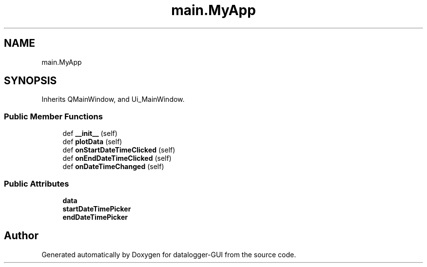 .TH "main.MyApp" 3 "Wed Aug 5 2020" "datalogger-GUI" \" -*- nroff -*-
.ad l
.nh
.SH NAME
main.MyApp
.SH SYNOPSIS
.br
.PP
.PP
Inherits QMainWindow, and Ui_MainWindow\&.
.SS "Public Member Functions"

.in +1c
.ti -1c
.RI "def \fB__init__\fP (self)"
.br
.ti -1c
.RI "def \fBplotData\fP (self)"
.br
.ti -1c
.RI "def \fBonStartDateTimeClicked\fP (self)"
.br
.ti -1c
.RI "def \fBonEndDateTimeClicked\fP (self)"
.br
.ti -1c
.RI "def \fBonDateTimeChanged\fP (self)"
.br
.in -1c
.SS "Public Attributes"

.in +1c
.ti -1c
.RI "\fBdata\fP"
.br
.ti -1c
.RI "\fBstartDateTimePicker\fP"
.br
.ti -1c
.RI "\fBendDateTimePicker\fP"
.br
.in -1c

.SH "Author"
.PP 
Generated automatically by Doxygen for datalogger-GUI from the source code\&.
